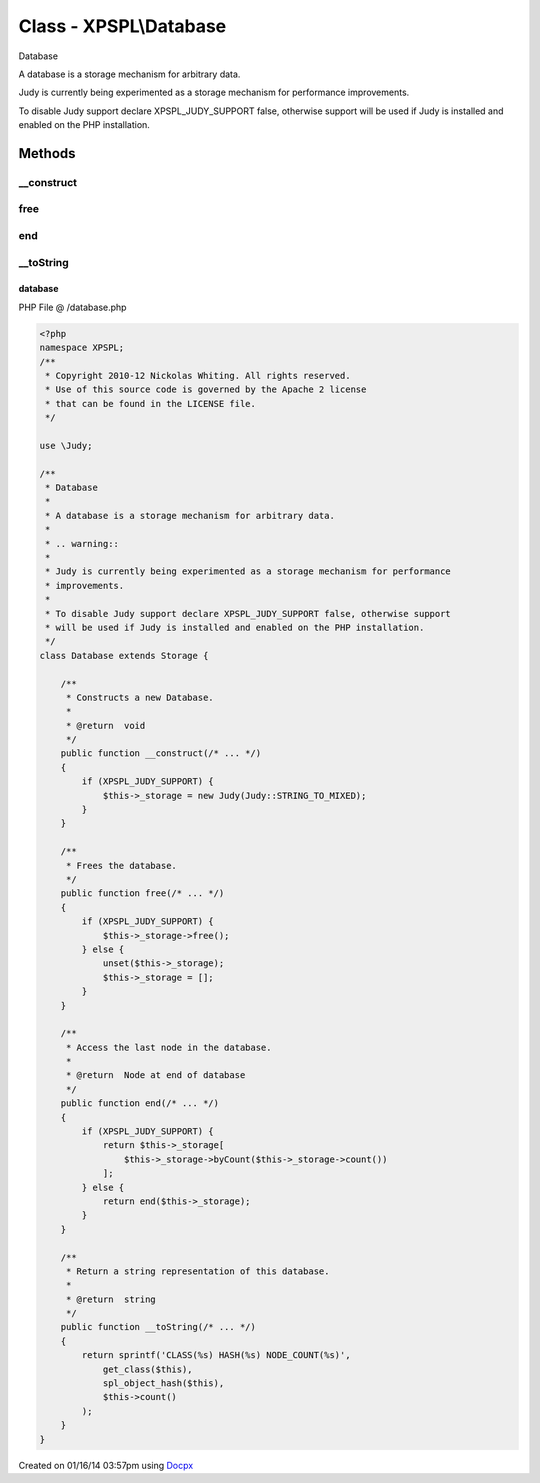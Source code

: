 .. /database.php generated using docpx v1.0.0 on 01/16/14 03:57pm


Class - XPSPL\\Database
***********************

Database

A database is a storage mechanism for arbitrary data.

.. warning::

Judy is currently being experimented as a storage mechanism for performance
improvements.

To disable Judy support declare XPSPL_JUDY_SUPPORT false, otherwise support
will be used if Judy is installed and enabled on the PHP installation.

Methods
-------

__construct
+++++++++++

.. function:: __construct()


    Constructs a new Database.

    :rtype: void 



free
++++

.. function:: free()


    Frees the database.



end
+++

.. function:: end()


    Access the last node in the database.

    :rtype: Node at end of database



__toString
++++++++++

.. function:: __toString()


    Return a string representation of this database.

    :rtype: string 



database
========
PHP File @ /database.php

.. code-block:: php

	<?php
	namespace XPSPL;
	/**
	 * Copyright 2010-12 Nickolas Whiting. All rights reserved.
	 * Use of this source code is governed by the Apache 2 license
	 * that can be found in the LICENSE file.
	 */
	
	use \Judy;
	
	/**
	 * Database
	 *
	 * A database is a storage mechanism for arbitrary data.
	 *
	 * .. warning::
	 *
	 * Judy is currently being experimented as a storage mechanism for performance
	 * improvements.
	 *
	 * To disable Judy support declare XPSPL_JUDY_SUPPORT false, otherwise support
	 * will be used if Judy is installed and enabled on the PHP installation.
	 */
	class Database extends Storage {
	
	    /**
	     * Constructs a new Database.
	     *
	     * @return  void
	     */
	    public function __construct(/* ... */)
	    {
	        if (XPSPL_JUDY_SUPPORT) {
	            $this->_storage = new Judy(Judy::STRING_TO_MIXED);
	        }
	    }
	
	    /**
	     * Frees the database.
	     */
	    public function free(/* ... */)
	    {
	        if (XPSPL_JUDY_SUPPORT) {
	            $this->_storage->free();
	        } else {
	            unset($this->_storage);
	            $this->_storage = [];
	        }
	    }
	
	    /**
	     * Access the last node in the database.
	     *
	     * @return  Node at end of database
	     */
	    public function end(/* ... */)
	    {
	        if (XPSPL_JUDY_SUPPORT) {
	            return $this->_storage[
	                $this->_storage->byCount($this->_storage->count())
	            ];
	        } else {
	            return end($this->_storage);
	        }
	    }
	
	    /**
	     * Return a string representation of this database.
	     *
	     * @return  string
	     */
	    public function __toString(/* ... */)
	    {
	        return sprintf('CLASS(%s) HASH(%s) NODE_COUNT(%s)',
	            get_class($this),
	            spl_object_hash($this),
	            $this->count()
	        );
	    }
	}
	

Created on 01/16/14 03:57pm using `Docpx <http://github.com/prggmr/docpx>`_